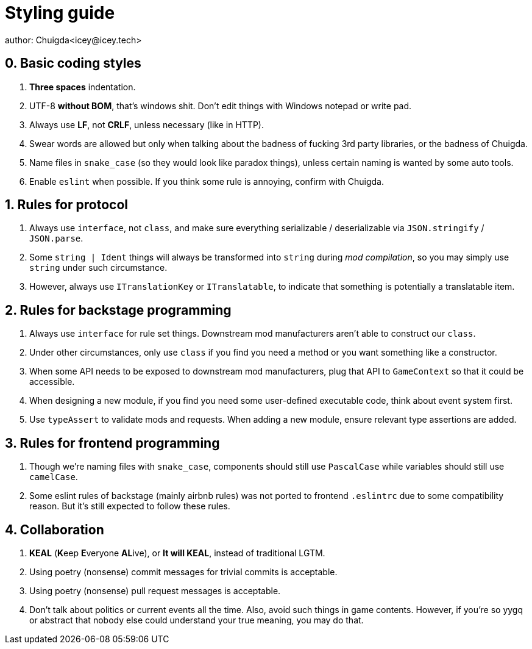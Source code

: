 = Styling guide
author: Chuigda<icey@icey.tech>

== 0. Basic coding styles
1. **Three spaces** indentation.
2. UTF-8 **without BOM**, that's windows shit. Don't edit things with Windows notepad or write pad.
3. Always use **LF**, not **CRLF**, unless necessary (like in HTTP).
4. Swear words are allowed but only when talking about the badness of fucking 3rd party libraries, or the badness of Chuigda.
5. Name files in `snake_case` (so they would look like paradox things), unless certain naming is wanted by some auto tools.
6. Enable `eslint` when possible. If you think some rule is annoying, confirm with Chuigda.

== 1. Rules for protocol
1. Always use `interface`, not `class`, and make sure everything serializable / deserializable via `JSON.stringify` / `JSON.parse`.
2. Some `string | Ident` things will always be transformed into `string` during _mod compilation_, so you may simply use `string` under such circumstance.
3. However, always use `ITranslationKey` or `ITranslatable`, to indicate that something is potentially a translatable item.

== 2. Rules for backstage programming
1. Always use `interface` for rule set things. Downstream mod manufacturers aren't able to construct our `class`.
2. Under other circumstances, only use `class` if you find you need a method or you want something like a constructor.
3. When some API needs to be exposed to downstream mod manufacturers, plug that API to `GameContext` so that it could be accessible.
4. When designing a new module, if you find you need some user-defined executable code, think about event system first.
5. Use `typeAssert` to validate mods and requests. When adding a new module, ensure relevant type assertions are added.

== 3. Rules for frontend programming
1. Though we're naming files with `snake_case`, components should still use `PascalCase` while variables should still use `camelCase`.
2. Some eslint rules of backstage (mainly airbnb rules) was not ported to frontend `.eslintrc` due to some compatibility reason. But it's still expected to follow these rules.

== 4. Collaboration
1. **KEAL** (**K**eep **E**veryone **AL**ive), or **It will KEAL**, instead of traditional LGTM.
2. Using poetry (nonsense) commit messages for trivial commits is acceptable.
3. Using poetry (nonsense) pull request messages is acceptable.
4. Don't talk about politics or current events all the time. Also, avoid such things in game contents. However, if you're so yygq or abstract that nobody else could understand your true meaning, you may do that.
